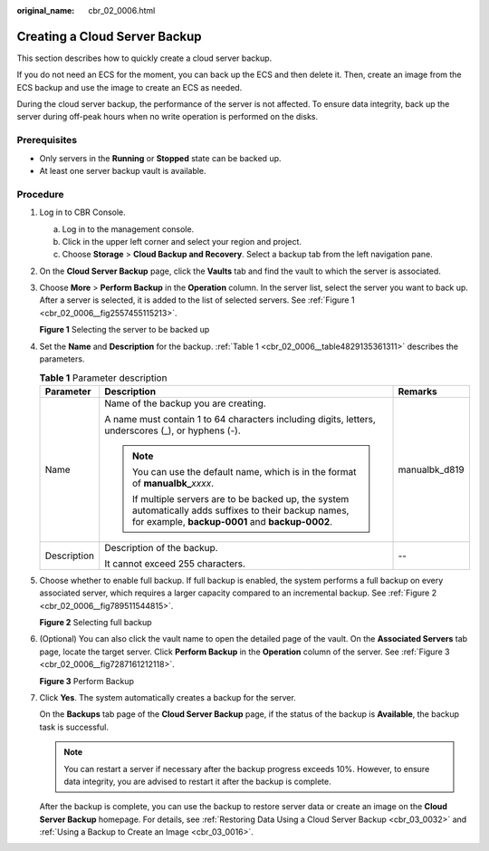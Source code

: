 :original_name: cbr_02_0006.html

.. _cbr_02_0006:

Creating a Cloud Server Backup
==============================

This section describes how to quickly create a cloud server backup.

If you do not need an ECS for the moment, you can back up the ECS and then delete it. Then, create an image from the ECS backup and use the image to create an ECS as needed.

During the cloud server backup, the performance of the server is not affected. To ensure data integrity, back up the server during off-peak hours when no write operation is performed on the disks.

Prerequisites
-------------

-  Only servers in the **Running** or **Stopped** state can be backed up.
-  At least one server backup vault is available.

Procedure
---------

#. Log in to CBR Console.

   a. Log in to the management console.
   b. Click |image1| in the upper left corner and select your region and project.
   c. Choose **Storage** > **Cloud Backup and Recovery**. Select a backup tab from the left navigation pane.

#. On the **Cloud Server Backup** page, click the **Vaults** tab and find the vault to which the server is associated.

#. Choose **More** > **Perform Backup** in the **Operation** column. In the server list, select the server you want to back up. After a server is selected, it is added to the list of selected servers. See :ref:`Figure 1 <cbr_02_0006__fig2557455115213>`.

   .. _cbr_02_0006__fig2557455115213:

   **Figure 1** Selecting the server to be backed up

   |image2|

#. Set the **Name** and **Description** for the backup. :ref:`Table 1 <cbr_02_0006__table4829135361311>` describes the parameters.

   .. _cbr_02_0006__table4829135361311:

   .. table:: **Table 1** Parameter description

      +-----------------------+-------------------------------------------------------------------------------------------------------------------------------------------------------------+-----------------------+
      | Parameter             | Description                                                                                                                                                 | Remarks               |
      +=======================+=============================================================================================================================================================+=======================+
      | Name                  | Name of the backup you are creating.                                                                                                                        | manualbk_d819         |
      |                       |                                                                                                                                                             |                       |
      |                       | A name must contain 1 to 64 characters including digits, letters, underscores (_), or hyphens (-).                                                          |                       |
      |                       |                                                                                                                                                             |                       |
      |                       | .. note::                                                                                                                                                   |                       |
      |                       |                                                                                                                                                             |                       |
      |                       |    You can use the default name, which is in the format of **manualbk\_**\ *xxxx*.                                                                          |                       |
      |                       |                                                                                                                                                             |                       |
      |                       |    If multiple servers are to be backed up, the system automatically adds suffixes to their backup names, for example, **backup-0001** and **backup-0002**. |                       |
      +-----------------------+-------------------------------------------------------------------------------------------------------------------------------------------------------------+-----------------------+
      | Description           | Description of the backup.                                                                                                                                  | --                    |
      |                       |                                                                                                                                                             |                       |
      |                       | It cannot exceed 255 characters.                                                                                                                            |                       |
      +-----------------------+-------------------------------------------------------------------------------------------------------------------------------------------------------------+-----------------------+

#. Choose whether to enable full backup. If full backup is enabled, the system performs a full backup on every associated server, which requires a larger capacity compared to an incremental backup. See :ref:`Figure 2 <cbr_02_0006__fig789511544815>`.

   .. _cbr_02_0006__fig789511544815:

   **Figure 2** Selecting full backup

   |image3|

#. (Optional) You can also click the vault name to open the detailed page of the vault. On the **Associated Servers** tab page, locate the target server. Click **Perform Backup** in the **Operation** column of the server. See :ref:`Figure 3 <cbr_02_0006__fig7287161212118>`.

   .. _cbr_02_0006__fig7287161212118:

   **Figure 3** Perform Backup

   |image4|

#. Click **Yes**. The system automatically creates a backup for the server.

   On the **Backups** tab page of the **Cloud Server Backup** page, if the status of the backup is **Available**, the backup task is successful.

   .. note::

      You can restart a server if necessary after the backup progress exceeds 10%. However, to ensure data integrity, you are advised to restart it after the backup is complete.

   After the backup is complete, you can use the backup to restore server data or create an image on the **Cloud Server Backup** homepage. For details, see :ref:`Restoring Data Using a Cloud Server Backup <cbr_03_0032>` and :ref:`Using a Backup to Create an Image <cbr_03_0016>`.

.. |image1| image:: /_static/images/en-us_image_0159365094.png
.. |image2| image:: /_static/images/en-us_image_0000001231877281.png
.. |image3| image:: /_static/images/en-us_image_0184043658.png
.. |image4| image:: /_static/images/en-us_image_0000001186240166.png
